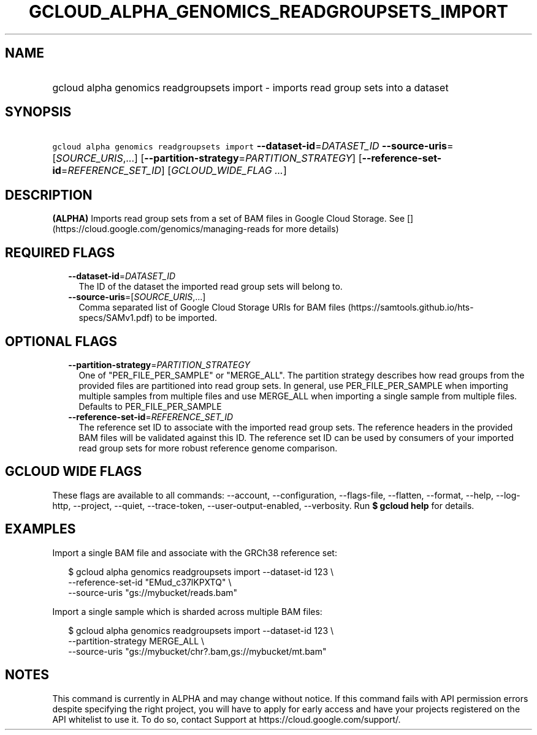 
.TH "GCLOUD_ALPHA_GENOMICS_READGROUPSETS_IMPORT" 1



.SH "NAME"
.HP
gcloud alpha genomics readgroupsets import \- imports read group sets into a dataset



.SH "SYNOPSIS"
.HP
\f5gcloud alpha genomics readgroupsets import\fR \fB\-\-dataset\-id\fR=\fIDATASET_ID\fR \fB\-\-source\-uris\fR=[\fISOURCE_URIS\fR,...] [\fB\-\-partition\-strategy\fR=\fIPARTITION_STRATEGY\fR] [\fB\-\-reference\-set\-id\fR=\fIREFERENCE_SET_ID\fR] [\fIGCLOUD_WIDE_FLAG\ ...\fR]



.SH "DESCRIPTION"

\fB(ALPHA)\fR Imports read group sets from a set of BAM files in Google Cloud
Storage. See [](https://cloud.google.com/genomics/managing\-reads for more
details)



.SH "REQUIRED FLAGS"

.RS 2m
.TP 2m
\fB\-\-dataset\-id\fR=\fIDATASET_ID\fR
The ID of the dataset the imported read group sets will belong to.

.TP 2m
\fB\-\-source\-uris\fR=[\fISOURCE_URIS\fR,...]
Comma separated list of Google Cloud Storage URIs for BAM files
(https://samtools.github.io/hts\-specs/SAMv1.pdf) to be imported.


.RE
.sp

.SH "OPTIONAL FLAGS"

.RS 2m
.TP 2m
\fB\-\-partition\-strategy\fR=\fIPARTITION_STRATEGY\fR
One of "PER_FILE_PER_SAMPLE" or "MERGE_ALL". The partition strategy describes
how read groups from the provided files are partitioned into read group sets. In
general, use PER_FILE_PER_SAMPLE when importing multiple samples from multiple
files and use MERGE_ALL when importing a single sample from multiple files.
Defaults to PER_FILE_PER_SAMPLE

.TP 2m
\fB\-\-reference\-set\-id\fR=\fIREFERENCE_SET_ID\fR
The reference set ID to associate with the imported read group sets. The
reference headers in the provided BAM files will be validated against this ID.
The reference set ID can be used by consumers of your imported read group sets
for more robust reference genome comparison.


.RE
.sp

.SH "GCLOUD WIDE FLAGS"

These flags are available to all commands: \-\-account, \-\-configuration,
\-\-flags\-file, \-\-flatten, \-\-format, \-\-help, \-\-log\-http, \-\-project,
\-\-quiet, \-\-trace\-token, \-\-user\-output\-enabled, \-\-verbosity. Run \fB$
gcloud help\fR for details.



.SH "EXAMPLES"

Import a single BAM file and associate with the GRCh38 reference set:

.RS 2m
$ gcloud alpha genomics readgroupsets import \-\-dataset\-id 123 \e
    \-\-reference\-set\-id "EMud_c37lKPXTQ" \e
    \-\-source\-uris "gs://mybucket/reads.bam"
.RE

Import a single sample which is sharded across multiple BAM files:

.RS 2m
$ gcloud alpha genomics readgroupsets import \-\-dataset\-id 123 \e
    \-\-partition\-strategy MERGE_ALL \e
    \-\-source\-uris "gs://mybucket/chr?.bam,gs://mybucket/mt.bam"
.RE



.SH "NOTES"

This command is currently in ALPHA and may change without notice. If this
command fails with API permission errors despite specifying the right project,
you will have to apply for early access and have your projects registered on the
API whitelist to use it. To do so, contact Support at
https://cloud.google.com/support/.

